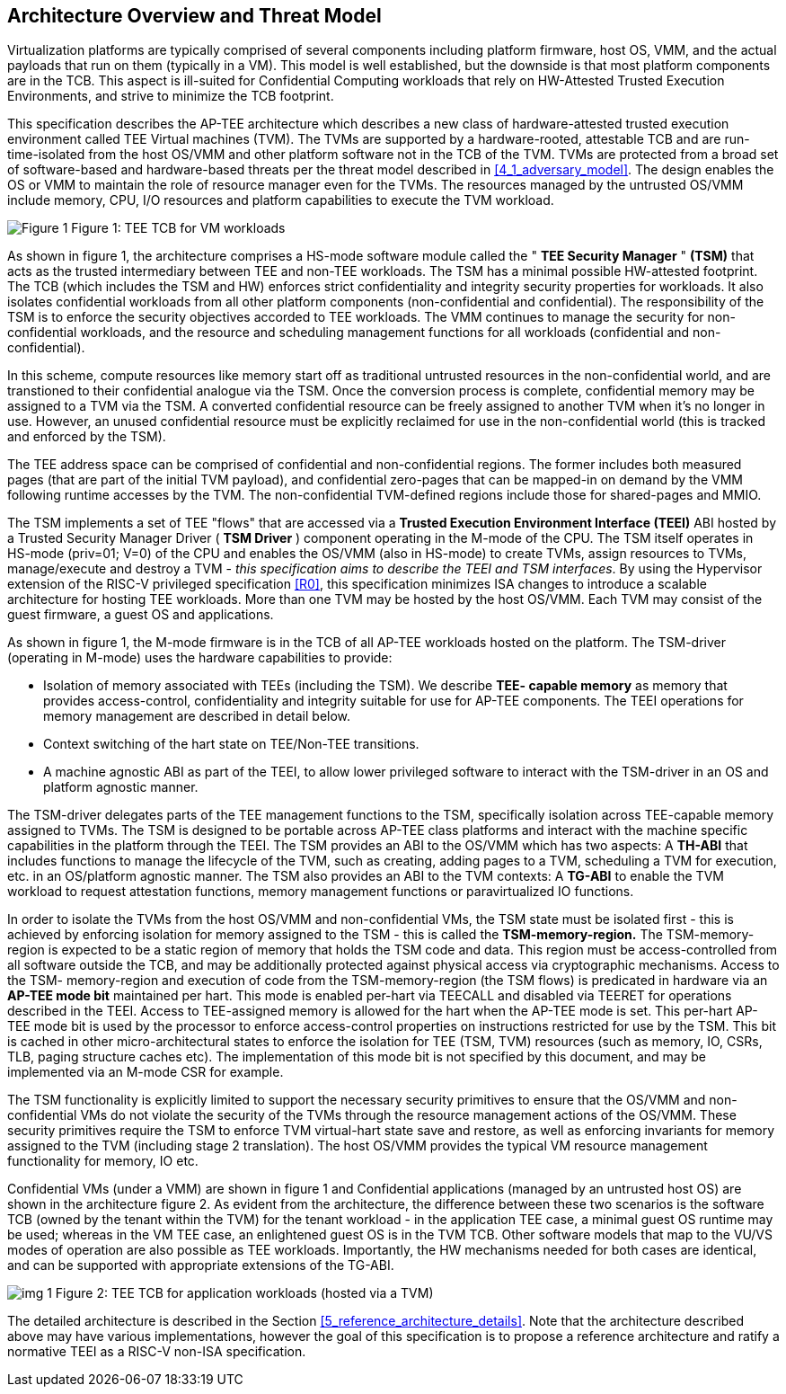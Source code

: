 :imagesdir: ./images

[[overview]]
== Architecture Overview and Threat Model

Virtualization platforms are typically comprised of several components including
platform firmware, host OS, VMM, and the actual payloads that run on them (typically
in a VM). This model is well established, but the downside is that most platform
components are in the TCB. This aspect is ill-suited for Confidential Computing workloads
that rely on HW-Attested Trusted Execution Environments, and strive to minimize the 
TCB footprint.

This specification describes the AP-TEE architecture which describes a new class of 
hardware-attested trusted execution environment called TEE Virtual machines (TVM). 
The TVMs are supported by a hardware-rooted, attestable TCB and are run-time-isolated from 
the host OS/VMM and other platform software not in the TCB of the TVM. TVMs 
are protected from a broad set of software-based and hardware-based threats 
per the threat model described in <<4_1_adversary_model>>. The design enables 
the OS or VMM to maintain the role of resource manager even for the TVMs. The 
resources managed by the untrusted OS/VMM include memory, CPU, I/O resources 
and platform capabilities to execute the TVM workload.

image:img_0.png[Figure 1]
Figure 1: TEE TCB for VM workloads

As shown in figure 1, the architecture comprises a HS-mode software module 
called the " *TEE Security Manager* " *(TSM)* that acts as the trusted 
intermediary between TEE and non-TEE workloads. The TSM has a minimal possible 
HW-attested footprint. The TCB (which includes the TSM and HW) enforces strict 
confidentiality and integrity security properties for workloads. It also isolates 
confidential workloads from all other platform components (non-confidential and 
confidential). The responsibility of the TSM is to enforce the security objectives 
accorded to TEE workloads. The VMM continues to manage the security for 
non-confidential workloads, and the resource and scheduling management functions for 
all workloads (confidential and non-confidential).

In this scheme, compute resources like memory start off as 
traditional untrusted resources in the non-confidential world, and are transtioned 
to their confidential analogue via the TSM. Once the conversion process is complete, 
confidential memory may be assigned to a TVM via the TSM. A converted confidential 
resource can be freely assigned to another TVM when it's no longer in use. 
However, an unused confidential resource must be explicitly reclaimed for use in the 
non-confidential world (this is tracked and enforced by the TSM).

The TEE address space can be comprised of confidential and non-confidential regions. 
The former includes both measured pages (that are part of the initial TVM payload), 
and confidential zero-pages that can be mapped-in on demand by the VMM following runtime 
accesses by the TVM. The non-confidential TVM-defined regions include those for 
shared-pages and MMIO. 

The TSM implements a set of TEE "flows" that are accessed via a *Trusted Execution Environment Interface 
(TEEI)* ABI hosted by a Trusted Security Manager Driver ( *TSM Driver* ) 
component operating in the M-mode of the CPU. The TSM itself operates in 
HS-mode (priv=01; V=0) of the CPU and enables the OS/VMM (also in HS-mode) to 
create TVMs, assign resources to TVMs, manage/execute and destroy a TVM - 
_this specification aims to describe the TEEI and TSM interfaces_. By using 
the Hypervisor extension of the RISC-V privileged specification <<R0>>, this 
specification minimizes ISA changes to introduce a scalable architecture for 
hosting TEE workloads. More than one TVM may be hosted by the host OS/VMM. 
Each TVM may consist of the guest firmware, a guest OS and applications.

As shown in figure 1, the M-mode firmware is in the TCB of all AP-TEE 
workloads hosted on the platform. The TSM-driver (operating in M-mode) uses 
the hardware capabilities to provide:

* Isolation of memory associated with TEEs (including the TSM). We describe 
*TEE- capable memory* as memory that provides access-control, confidentiality 
and integrity suitable for use for AP-TEE components. The TEEI operations for 
memory management are described in detail below. 
* Context switching of the hart state on TEE/Non-TEE transitions.
* A machine agnostic ABI as part of the TEEI, to allow lower privileged 
software to interact with the TSM-driver in an OS and platform agnostic manner.

The TSM-driver delegates parts of the TEE management functions to the TSM, 
specifically isolation across TEE-capable memory assigned to TVMs. The TSM is 
designed to be portable across AP-TEE class platforms and interact with the 
machine specific capabilities in the platform through the TEEI. The TSM 
provides an ABI to the OS/VMM which has two aspects: A *TH-ABI* that includes 
functions to manage the lifecycle of the TVM, such as creating, adding pages 
to a TVM, scheduling a TVM for execution, etc. in an OS/platform agnostic 
manner. The TSM also provides an ABI to the TVM contexts: A *TG-ABI* to enable 
the TVM workload to request attestation functions, memory management  
functions or paravirtualized IO functions.

In order to isolate the TVMs from the host OS/VMM and non-confidential VMs, 
the TSM state must be isolated first - this is achieved by enforcing isolation 
for memory assigned to the TSM - this is called the *TSM-memory-region.* The 
TSM-memory-region is expected to be a static region of memory that holds the 
TSM code and data. This region must be access-controlled from all software 
outside the TCB, and may be additionally protected against physical access via 
cryptographic mechanisms. Access to the TSM- memory-region and execution of 
code from the TSM-memory-region (the TSM flows) is predicated in hardware via 
an *AP-TEE mode bit* maintained per hart. This mode is enabled per-hart via 
TEECALL and disabled via TEERET for operations described in the TEEI. Access 
to TEE-assigned memory is allowed for the hart when the AP-TEE mode is set. 
This per-hart AP-TEE mode bit is used by the processor to enforce 
access-control properties on instructions restricted for use by the TSM. This 
bit is cached in other micro-architectural states to enforce the isolation for 
TEE (TSM, TVM) resources (such as memory, IO, CSRs, TLB, paging structure 
caches etc). The implementation of this mode bit is not specified by this 
document, and may be implemented via an M-mode CSR for example.

The TSM functionality is explicitly limited to support the necessary security 
primitives to ensure that the OS/VMM and non-confidential VMs do not violate 
the security of the TVMs through the resource management actions of the 
OS/VMM. These security primitives require the TSM to enforce TVM virtual-hart 
state save and restore,  as well as enforcing invariants for memory assigned 
to the TVM (including stage 2 translation). The host OS/VMM provides the 
typical VM resource management functionality for memory, IO etc.  

Confidential VMs (under a VMM) are shown in figure 1 and Confidential 
applications (managed by an untrusted host OS) are shown in the 
architecture figure 2. As evident from the architecture, the difference 
between these two scenarios is the software TCB (owned by the tenant within 
the TVM) for the tenant workload - in the application TEE case, a minimal 
guest OS runtime may be used; whereas in the VM TEE case, an enlightened 
guest OS is in the TVM TCB. Other software models that map to the VU/VS 
modes of operation are also possible as TEE workloads. Importantly, the HW 
mechanisms needed for both cases are identical, and can be supported with 
appropriate extensions of the TG-ABI.

image:img_1.png[]
Figure 2: TEE TCB for application workloads (hosted via a TVM)

The detailed architecture is described in the Section 
<<5_reference_architecture_details>>. Note that the architecture described 
above may have various implementations, however the goal of this specification 
is to propose a reference architecture and ratify a normative TEEI as a RISC-V non-ISA 
specification.
